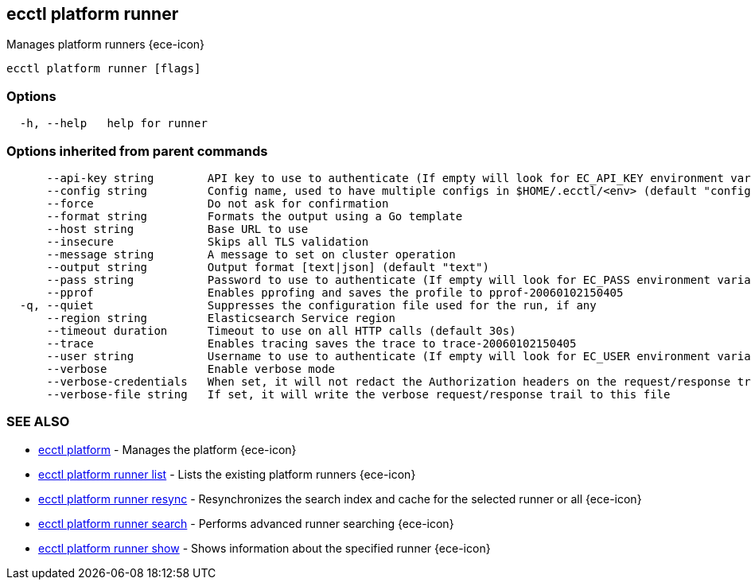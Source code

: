 [#ecctl_platform_runner]
== ecctl platform runner

Manages platform runners {ece-icon}

----
ecctl platform runner [flags]
----

[float]
=== Options

----
  -h, --help   help for runner
----

[float]
=== Options inherited from parent commands

----
      --api-key string        API key to use to authenticate (If empty will look for EC_API_KEY environment variable)
      --config string         Config name, used to have multiple configs in $HOME/.ecctl/<env> (default "config")
      --force                 Do not ask for confirmation
      --format string         Formats the output using a Go template
      --host string           Base URL to use
      --insecure              Skips all TLS validation
      --message string        A message to set on cluster operation
      --output string         Output format [text|json] (default "text")
      --pass string           Password to use to authenticate (If empty will look for EC_PASS environment variable)
      --pprof                 Enables pprofing and saves the profile to pprof-20060102150405
  -q, --quiet                 Suppresses the configuration file used for the run, if any
      --region string         Elasticsearch Service region
      --timeout duration      Timeout to use on all HTTP calls (default 30s)
      --trace                 Enables tracing saves the trace to trace-20060102150405
      --user string           Username to use to authenticate (If empty will look for EC_USER environment variable)
      --verbose               Enable verbose mode
      --verbose-credentials   When set, it will not redact the Authorization headers on the request/response trail
      --verbose-file string   If set, it will write the verbose request/response trail to this file
----

[float]
=== SEE ALSO

* xref:ecctl_platform[ecctl platform]	 - Manages the platform {ece-icon}
* xref:ecctl_platform_runner_list[ecctl platform runner list]	 - Lists the existing platform runners {ece-icon}
* xref:ecctl_platform_runner_resync[ecctl platform runner resync]	 - Resynchronizes the search index and cache for the selected runner or all {ece-icon}
* xref:ecctl_platform_runner_search[ecctl platform runner search]	 - Performs advanced runner searching {ece-icon}
* xref:ecctl_platform_runner_show[ecctl platform runner show]	 - Shows information about the specified runner {ece-icon}
